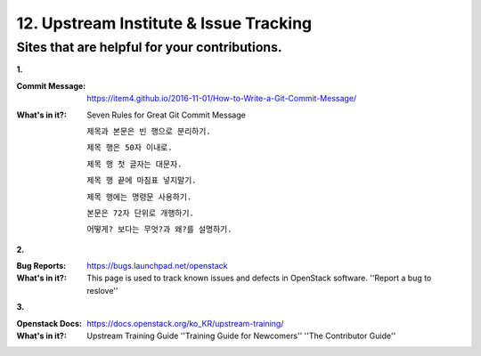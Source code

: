 =======================================
12. Upstream Institute & Issue Tracking
=======================================


Sites that are helpful for your contributions.
----------------------------------------------------



**1.**

:Commit Message:

	https://item4.github.io/2016-11-01/How-to-Write-a-Git-Commit-Message/

:What's in it?:
	Seven Rules for Great Git Commit Message

	``제목과 본문은 빈 행으로 분리하기.``

	``제목 행은 50자 이내로.``

	``제목 행 첫 글자는 대문자.``

	``제목 행 끝에 마침표 넣지말기.``

	``제목 행에는 명령문 사용하기.``

	``본문은 72자 단위로 개행하기.``

	``어떻게? 보다는 무엇?과 왜?를 설명하기.``

**2.**

:Bug Reports:
	https://bugs.launchpad.net/openstack

:What's in it?:
	This page is used to track known issues and defects in OpenStack software.	
	''Report a bug to reslove''

**3.**

:Openstack Docs:
	https://docs.openstack.org/ko_KR/upstream-training/

:What's in it?:
	Upstream Training Guide
	''Training Guide for Newcomers''
	''The Contributor Guide''

